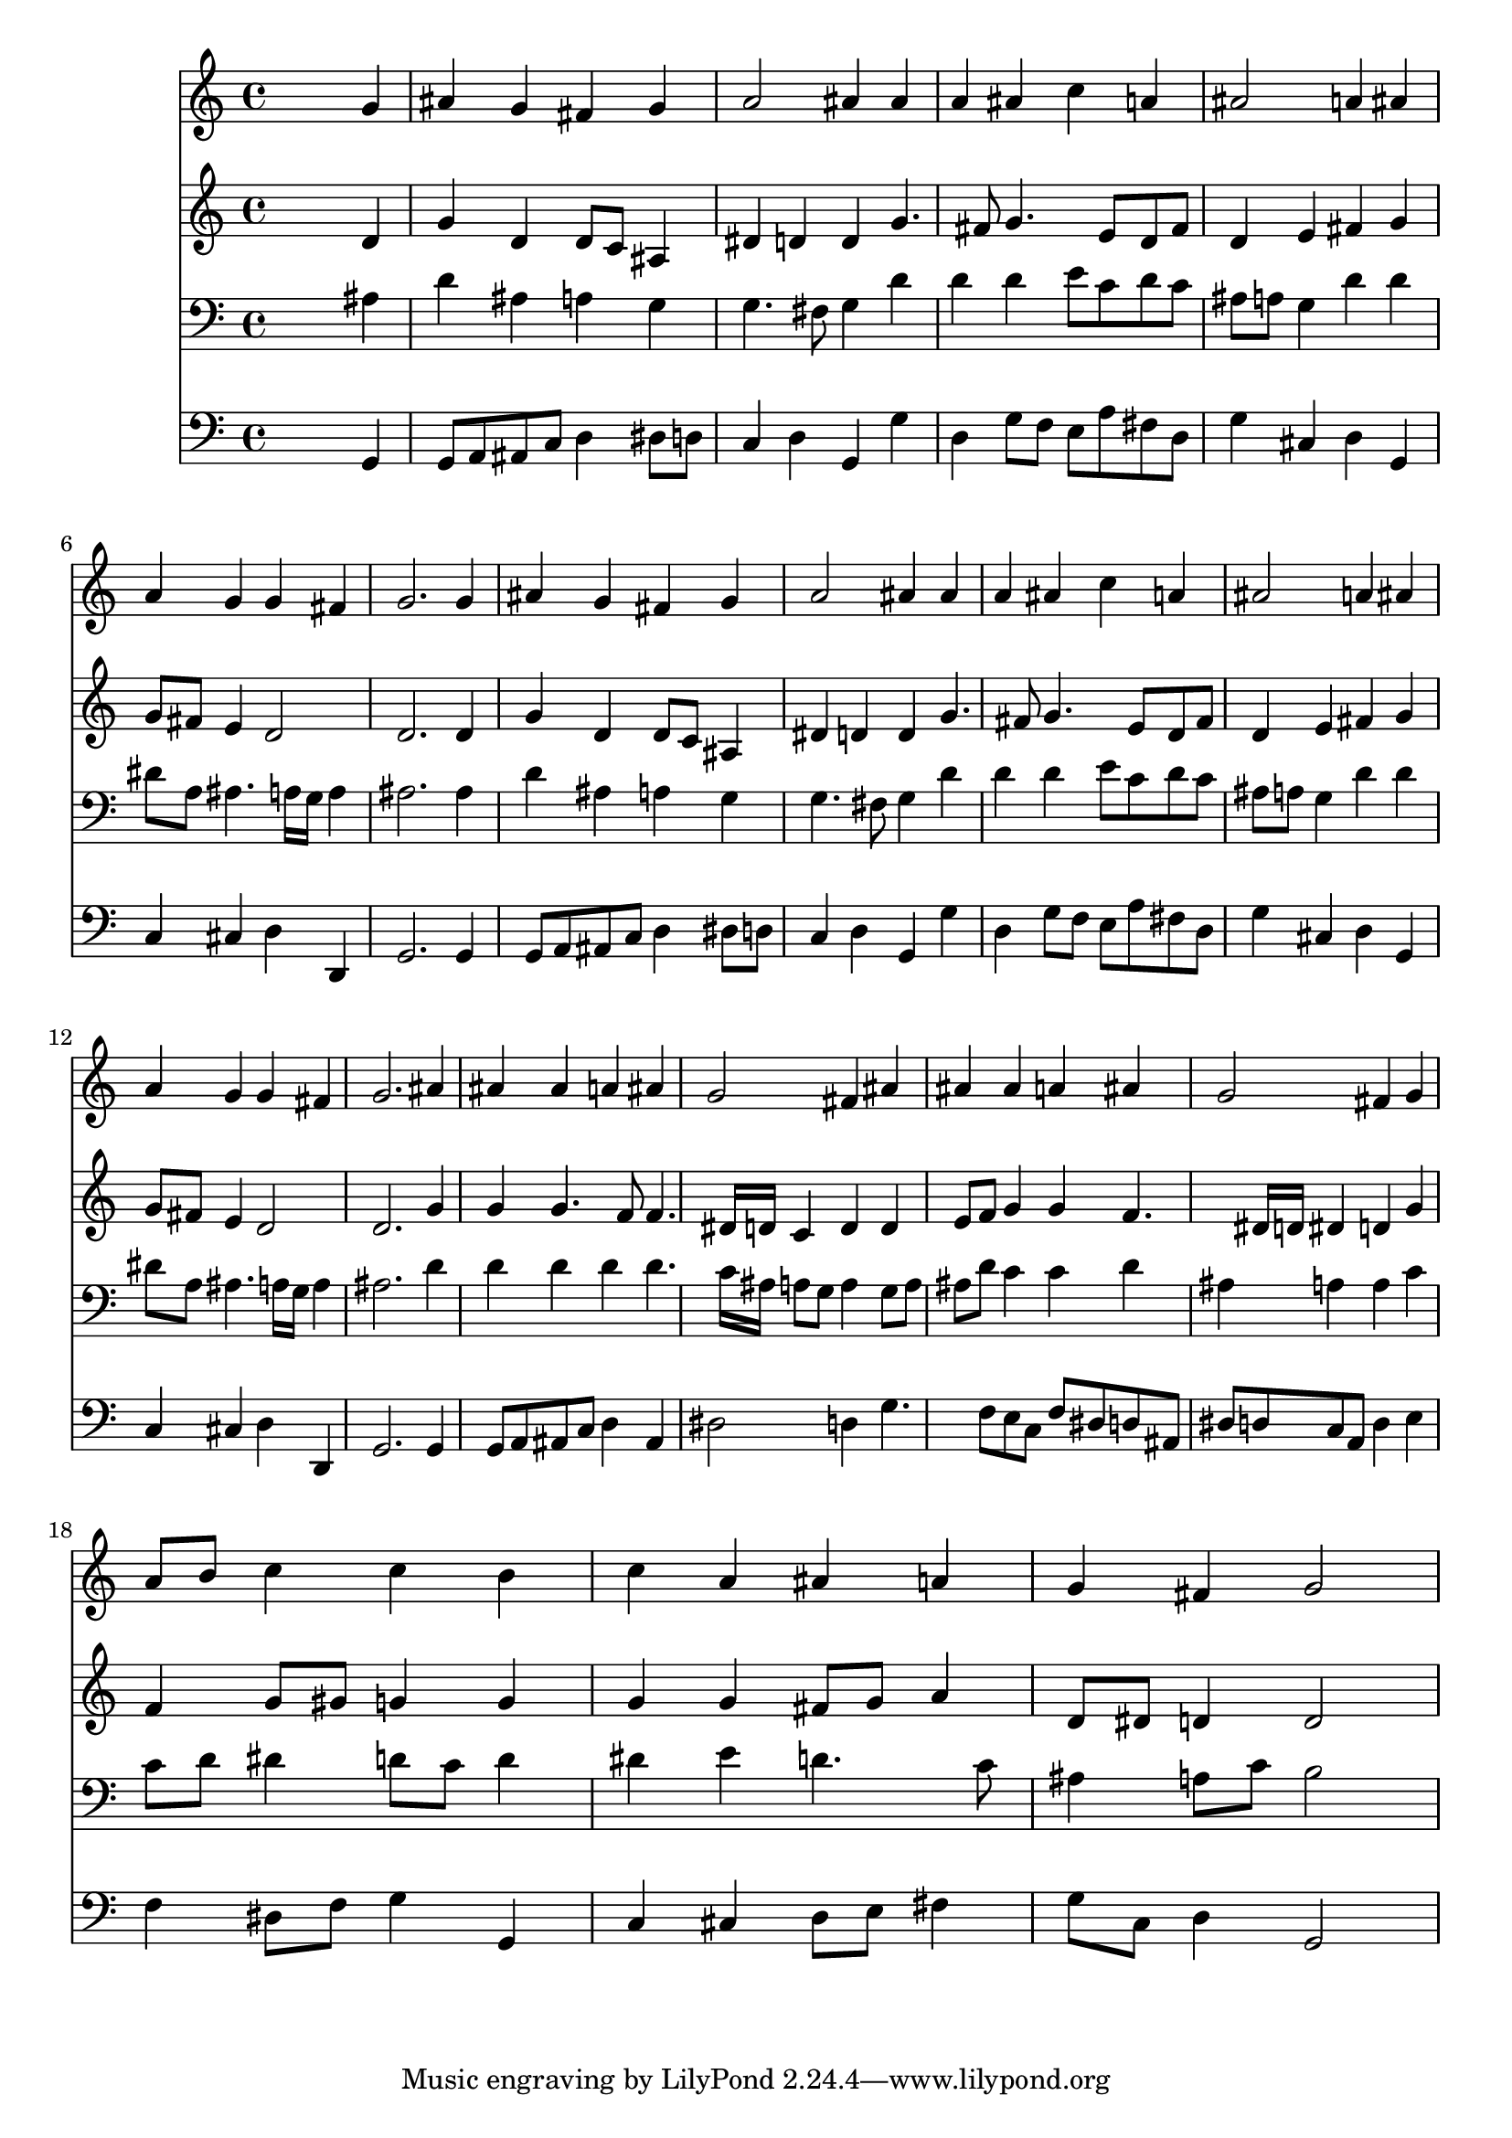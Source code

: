 % Lily was here -- automatically converted by /usr/local/lilypond/usr/bin/midi2ly from 030900b_.mid
\version "2.10.0"


trackAchannelA =  {
  
  \time 4/4 
  

  \key d \minor
  
  \tempo 4 = 92 
  
}

trackA = <<
  \context Voice = channelA \trackAchannelA
>>


trackBchannelA = \relative c {
  
  % [SEQUENCE_TRACK_NAME] Instrument 1
  s2. g''4 |
  % 2
  ais g fis g |
  % 3
  a2 ais4 ais |
  % 4
  a ais c a |
  % 5
  ais2 a4 ais |
  % 6
  a g g fis |
  % 7
  g2. g4 |
  % 8
  ais g fis g |
  % 9
  a2 ais4 ais |
  % 10
  a ais c a |
  % 11
  ais2 a4 ais |
  % 12
  a g g fis |
  % 13
  g2. ais4 |
  % 14
  ais ais a ais |
  % 15
  g2 fis4 ais |
  % 16
  ais ais a ais |
  % 17
  g2 fis4 g |
  % 18
  a8 b c4 c b |
  % 19
  c a ais a |
  % 20
  g fis g2 |
  % 21
  
}

trackB = <<
  \context Voice = channelA \trackBchannelA
>>


trackCchannelA =  {
  
  % [SEQUENCE_TRACK_NAME] Instrument 2
  
}

trackCchannelB = \relative c {
  s2. d'4 |
  % 2
  g d d8 c ais4 |
  % 3
  dis d d g4. fis8 g4. e8 d fis |
  % 5
  d4 e fis g |
  % 6
  g8 fis e4 d2 |
  % 7
  d2. d4 |
  % 8
  g d d8 c ais4 |
  % 9
  dis d d g4. fis8 g4. e8 d fis |
  % 11
  d4 e fis g |
  % 12
  g8 fis e4 d2 |
  % 13
  d2. g4 |
  % 14
  g g4. f8 f4. dis16 d c4 d d |
  % 16
  e8 f g4 g f4. dis16 d dis4 d g |
  % 18
  f g8 gis g4 g |
  % 19
  g g fis8 g a4 |
  % 20
  d,8 dis d4 d2 |
  % 21
  
}

trackC = <<
  \context Voice = channelA \trackCchannelA
  \context Voice = channelB \trackCchannelB
>>


trackDchannelA =  {
  
  % [SEQUENCE_TRACK_NAME] Instrument 3
  
}

trackDchannelB = \relative c {
  s2. ais'4 |
  % 2
  d ais a g |
  % 3
  g4. fis8 g4 d' |
  % 4
  d d e8 c d c |
  % 5
  ais a g4 d' d |
  % 6
  dis8 a ais4. a16 g a4 |
  % 7
  ais2. ais4 |
  % 8
  d ais a g |
  % 9
  g4. fis8 g4 d' |
  % 10
  d d e8 c d c |
  % 11
  ais a g4 d' d |
  % 12
  dis8 a ais4. a16 g a4 |
  % 13
  ais2. d4 |
  % 14
  d d d d4. c16 ais a8 g a4 g8 a |
  % 16
  ais d c4 c d |
  % 17
  ais a a c |
  % 18
  c8 d dis4 d8 c d4 |
  % 19
  dis e d4. c8 |
  % 20
  ais4 a8 c b2 |
  % 21
  
}

trackD = <<

  \clef bass
  
  \context Voice = channelA \trackDchannelA
  \context Voice = channelB \trackDchannelB
>>


trackEchannelA =  {
  
  % [SEQUENCE_TRACK_NAME] Instrument 4
  
}

trackEchannelB = \relative c {
  s2. g4 |
  % 2
  g8 a ais c d4 dis8 d |
  % 3
  c4 d g, g' |
  % 4
  d g8 f e a fis d |
  % 5
  g4 cis, d g, |
  % 6
  c cis d d, |
  % 7
  g2. g4 |
  % 8
  g8 a ais c d4 dis8 d |
  % 9
  c4 d g, g' |
  % 10
  d g8 f e a fis d |
  % 11
  g4 cis, d g, |
  % 12
  c cis d d, |
  % 13
  g2. g4 |
  % 14
  g8 a ais c d4 ais |
  % 15
  dis2 d4 g4. f8 e c f dis d ais |
  % 17
  dis d c a d4 e |
  % 18
  f dis8 f g4 g, |
  % 19
  c cis d8 e fis4 |
  % 20
  g8 c, d4 g,2 |
  % 21
  
}

trackE = <<

  \clef bass
  
  \context Voice = channelA \trackEchannelA
  \context Voice = channelB \trackEchannelB
>>


\score {
  <<
    \context Staff=trackB \trackB
    \context Staff=trackC \trackC
    \context Staff=trackD \trackD
    \context Staff=trackE \trackE
  >>
}
